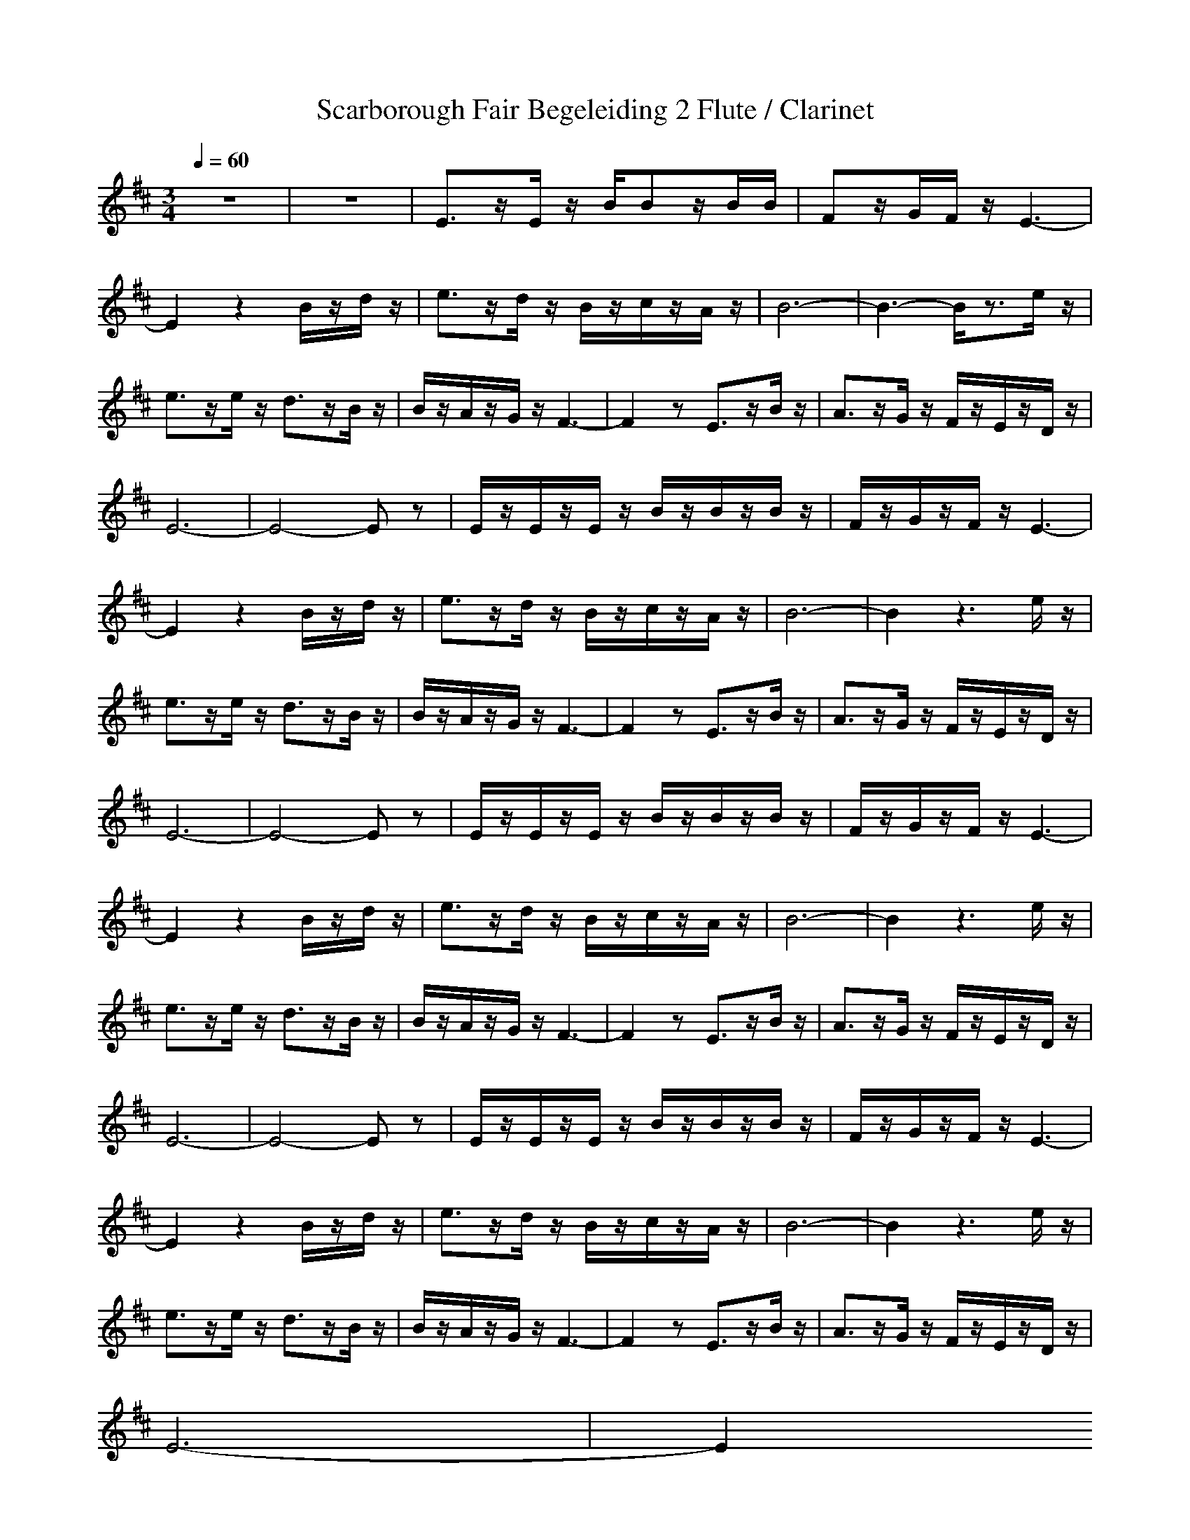 X:1
T: Scarborough Fair Begeleiding 2 Flute / Clarinet
M: 3/4
L: 1/8
Q:1/4=60
K:D
z6|z6|E3/2z/2E/2z/2 B/2Bz/2B/2B/2|Fz/2G/2F/2z/2 E3-|
E2z2B/2z/2d/2z/2|e3/2z/2d/2z/2 B/2z/2c/2z/2A/2z/2|B6-|B3- B/2z3/2e/2z/2|
e3/2z/2e/2z/2 d3/2z/2B/2z/2|B/2z/2A/2z/2G/2z/2 F3-|F2z E3/2z/2B/2z/2|A3/2z/2G/2z/2 F/2z/2E/2z/2D/2z/2|
E6-|E4-Ez|E/2z/2E/2z/2E/2z/2 B/2z/2B/2z/2B/2z/2|F/2z/2G/2z/2F/2z/2 E3-|
E2z2B/2z/2d/2z/2|e3/2z/2d/2z/2 B/2z/2c/2z/2A/2z/2|B6-|B2z3e/2z/2|
e3/2z/2e/2z/2 d3/2z/2B/2z/2|B/2z/2A/2z/2G/2z/2 F3-|F2z E3/2z/2B/2z/2|A3/2z/2G/2z/2 F/2z/2E/2z/2D/2z/2|
E6-|E4-Ez|E/2z/2E/2z/2E/2z/2 B/2z/2B/2z/2B/2z/2|F/2z/2G/2z/2F/2z/2 E3-|
E2z2B/2z/2d/2z/2|e3/2z/2d/2z/2 B/2z/2c/2z/2A/2z/2|B6-|B2z3e/2z/2|
e3/2z/2e/2z/2 d3/2z/2B/2z/2|B/2z/2A/2z/2G/2z/2 F3-|F2z E3/2z/2B/2z/2|A3/2z/2G/2z/2 F/2z/2E/2z/2D/2z/2|
E6-|E4-Ez|E/2z/2E/2z/2E/2z/2 B/2z/2B/2z/2B/2z/2|F/2z/2G/2z/2F/2z/2 E3-|
E2z2B/2z/2d/2z/2|e3/2z/2d/2z/2 B/2z/2c/2z/2A/2z/2|B6-|B2z3e/2z/2|
e3/2z/2e/2z/2 d3/2z/2B/2z/2|B/2z/2A/2z/2G/2z/2 F3-|F2z E3/2z/2B/2z/2|A3/2z/2G/2z/2 F/2z/2E/2z/2D/2z/2|
E6-|E2
Bass
